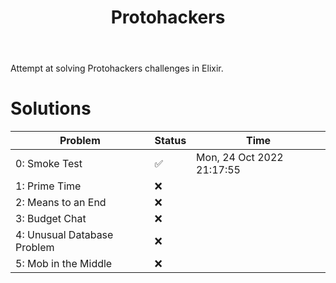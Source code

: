 #+title: Protohackers

Attempt at solving Protohackers challenges in Elixir.

* Solutions
| Problem                     | Status | Time                      |
|-----------------------------+--------+---------------------------|
| 0: Smoke Test               | ✅     | Mon, 24 Oct 2022 21:17:55 |
| 1: Prime Time               | ❌     |                           |
| 2: Means to an End          | ❌     |                           |
| 3: Budget Chat              | ❌     |                           |
| 4: Unusual Database Problem | ❌     |                           |
| 5: Mob in the Middle        | ❌     |                           |

